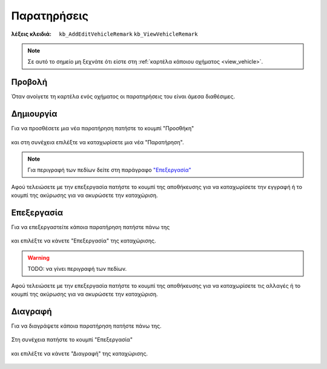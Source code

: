 Παρατηρήσεις
============

:λέξεις κλειδιά:
    ``kb_AddEditVehicleRemark``
    ``kb_ViewVehicleRemark``

.. note::
    Σε αυτό το σημείο μη ξεχνάτε ότι
    είστε στη :ref:`καρτέλα κάποιου οχήματος <view_vehicle>`.
    
Προβολή
-------

Όταν ανοίγετε τη καρτέλα ενός οχήματος
οι παρατηρήσεις του είναι άμεσα διαθέσιμες.

.. figure:: /_static/images/screen-entity-remarks-view.png

Δημιουργία
----------

Για να προσθέσετε μια νέα παρατήρηση πατήστε το κουμπί "Προσθήκη"

.. figure:: /_static/images/screen-add-entity-button.png

και στη συνέχεια επιλέξτε να καταχωρίσετε μια νέα "Παρατήρηση".

.. figure:: /_static/images/screen-add-entitydetails-options-buttons-remark.png

.. note::
    Για περιγραφή των πεδίων
    δείτε στη παράγραφο `"Επεξεργασία"`__
    
    __ entity_fields_
    
Αφού τελειώσετε με την επεξεργασία πατήστε το κουμπί
της αποθήκευσης για να καταχωρίσετε την εγγραφή
ή το κουμπί της ακύρωσης για να ακυρώσετε την καταχώριση.

.. figure:: /_static/images/entity-edit-save-cancel-buttons.png

Επεξεργασία
-----------

Για να επεξεργαστείτε κάποια παρατήρηση πατήστε πάνω της

.. figure:: /_static/images/screen-entity-remarks-view-select.png

και επιλέξτε να κάνετε "Επεξεργασία" της καταχώρισης.

.. figure:: /_static/images/screen-edit-entity-options-buttons-edit.png

.. _entity_fields:

.. warning:: TODO: να γίνει περιγραφή των πεδίων.

Αφού τελειώσετε με την επεξεργασία πατήστε το κουμπί
της αποθήκευσης για να καταχωρίσετε τις αλλαγές
ή το κουμπί της ακύρωσης για να ακυρώσετε την καταχώριση.

.. figure:: /_static/images/entity-edit-save-cancel-buttons.png

Διαγραφή
--------

Για να διαγράψετε κάποια παρατήρηση πατήστε πάνω της.

.. figure:: /_static/images/screen-entity-remarks-view-select.png

Στη συνέχεια πατήστε το κουμπί "Επεξεργασία"

.. figure:: /_static/images/screen-edit-entity-button.png

και επιλέξτε να κάνετε "Διαγραφή" της καταχώρισης.

.. figure:: /_static/images/screen-edit-entity-options-buttons-delete.png


